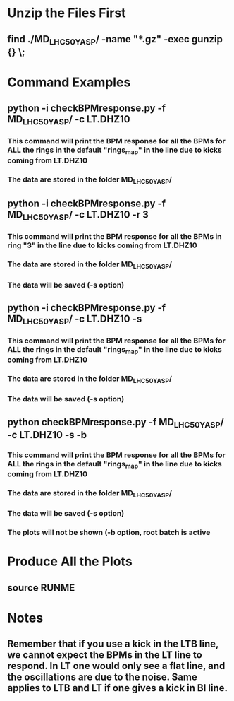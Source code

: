 
* Unzip the Files First
** find ./MD_LHC50_YASP/ -name "*.gz" -exec gunzip {} \;

* Command Examples
** python -i checkBPMresponse.py -f MD_LHC50_YASP/ -c LT.DHZ10
*** This command will print the BPM response for all the BPMs for ALL the rings in the default "rings_map" in the line due to kicks coming from LT.DHZ10
*** The data are stored in the folder MD_LHC50_YASP/

** python -i checkBPMresponse.py -f MD_LHC50_YASP/ -c LT.DHZ10 -r 3
*** This command will print the BPM response for all the BPMs in ring "3" in the line due to kicks coming from LT.DHZ10
*** The data are stored in the folder MD_LHC50_YASP/
*** The data will be saved (-s option)

** python -i checkBPMresponse.py -f MD_LHC50_YASP/ -c LT.DHZ10 -s 
*** This command will print the BPM response for all the BPMs for ALL the rings in the default "rings_map" in the line due to kicks coming from LT.DHZ10
*** The data are stored in the folder MD_LHC50_YASP/
*** The data will be saved (-s option)

** python checkBPMresponse.py -f MD_LHC50_YASP/ -c LT.DHZ10 -s -b  
*** This command will print the BPM response for all the BPMs for ALL the rings in the default "rings_map" in the line due to kicks coming from LT.DHZ10
*** The data are stored in the folder MD_LHC50_YASP/
*** The data will be saved (-s option)
*** The plots will not be shown (-b option, root batch is active

* Produce All the Plots
** source RUNME
* Notes
** Remember that if you use a kick in the LTB line, we cannot expect the BPMs in the LT line to respond. In LT one would only see a flat line, and the oscillations are due to the noise. Same applies to LTB and LT if one gives a kick in BI line.


